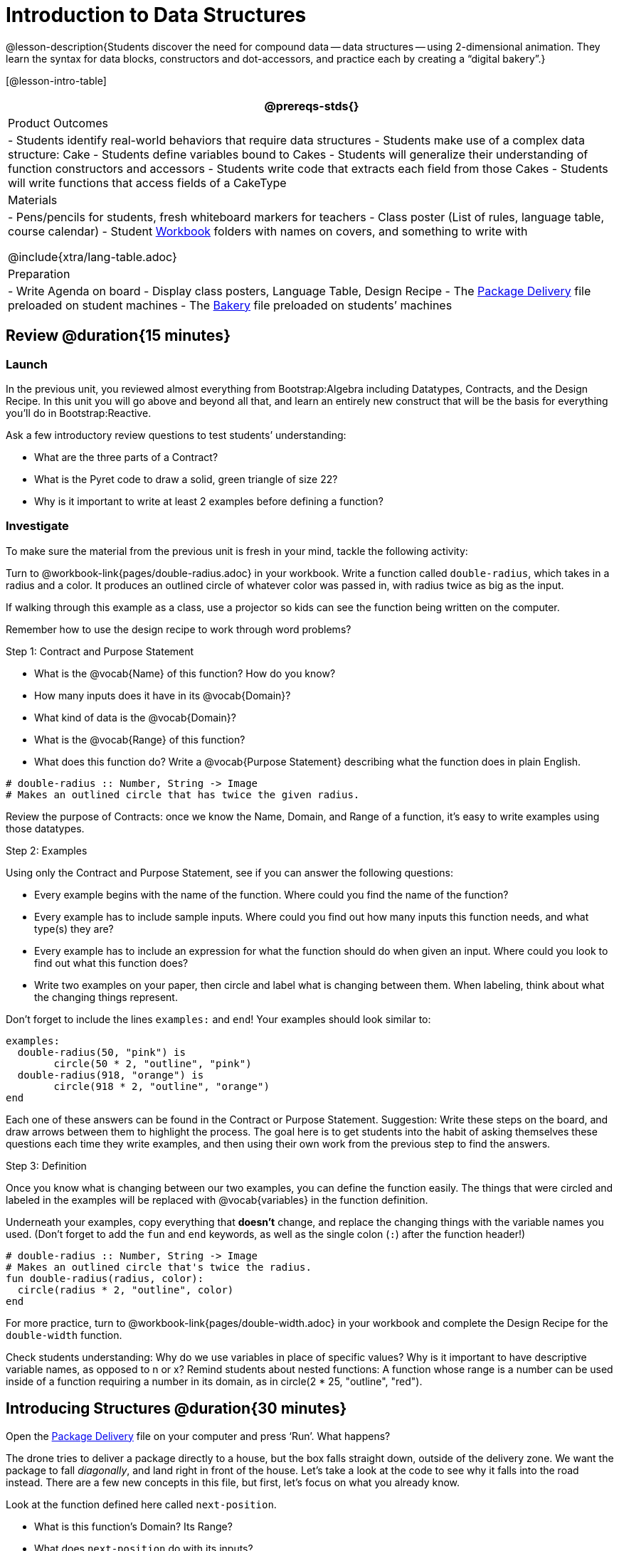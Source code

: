 = Introduction to Data Structures

@lesson-description{Students discover the need for compound data
-- data structures -- using 2-dimensional animation. They learn the
syntax for data blocks, constructors and dot-accessors, and
practice each by creating a "`digital bakery`".}

[@lesson-intro-table]
|===
@prereqs-stds{}

| Product Outcomes
| 
- Students identify real-world behaviors that require data structures
- Students make use of a complex data structure: Cake
- Students define variables bound to Cakes
- Students will generalize their understanding of function constructors and accessors
- Students write code that extracts each field from those Cakes
- Students will write functions that access fields of a CakeType


| Materials
|
- Pens/pencils for students, fresh whiteboard markers for teachers
- Class poster (List of rules, language table, course calendar)
- Student link:{pathwayrootdir}/workbook/workbook.pdf[Workbook] folders with names on covers, and something to write with


@include{xtra/lang-table.adoc}

| Preparation
|
- Write Agenda on board
- Display class posters, Language Table, Design Recipe
- The https://code.pyret.org/editor#share=0B9rKDmABYlJVWUlZTHVVRDFOdk0[Package Delivery] file preloaded on student machines
- The https://code.pyret.org/editor#share=0B9rKDmABYlJVa0cxbEpoSG1pT0k[Bakery] file preloaded on students’ machines

|===

== Review @duration{15 minutes}

=== Launch
In the previous unit, you reviewed almost everything from Bootstrap:Algebra including Datatypes, Contracts, and the Design Recipe. In this unit you will go above and beyond all that, and learn an entirely new construct that will be the basis for everything you’ll do in Bootstrap:Reactive.

Ask a few introductory review questions to test students’ understanding:

- What are the three parts of a Contract?
- What is the Pyret code to draw a solid, green triangle of size 22?
- Why is it important to write at least 2 examples before defining a function?

=== Investigate
To make sure the material from the previous unit is fresh in your mind, tackle the following activity:

[.lesson-instruction]
Turn to @workbook-link{pages/double-radius.adoc} in your workbook. Write a function called `double-radius`, which takes in a radius and a color. It produces an outlined circle of whatever color was passed in, with radius twice as big as the input.

If walking through this example as a class, use a projector so kids can see the function being written on the computer.

Remember how to use the design recipe to work through word problems? 

[.lesson-point]
Step 1: Contract and Purpose Statement

[.lesson-instruction]
--
- What is the @vocab{Name} of this function? How do you know?
- How many inputs does it have in its @vocab{Domain}?
- What kind of data is the @vocab{Domain}?
- What is the @vocab{Range} of this function?
- What does this function do? Write a @vocab{Purpose Statement} describing what the function does in plain English.
--
 
----
# double-radius :: Number, String -> Image
# Makes an outlined circle that has twice the given radius.
----

Review the purpose of Contracts: once we know the Name, Domain, and Range of a function, it’s easy to write examples using those datatypes.

[.lesson-point]
Step 2: Examples

[.lesson-instruction]
--
Using only the Contract and Purpose Statement, see if you can answer the following questions:

- Every example begins with the name of the function. Where could you find the name of the function?
- Every example has to include sample inputs. Where could you find out how many inputs this function needs, and what type(s) they are?
- Every example has to include an expression for what the function should do when given an input. Where could you look to find out what this function does?
- Write two examples on your paper, then circle and label what is changing between them. When labeling, think about what the changing things represent.
--

Don’t forget to include the lines `examples:` and `end`! Your examples should look similar to:  

----
examples:
  double-radius(50, "pink") is
        circle(50 * 2, "outline", "pink")
  double-radius(918, "orange") is
        circle(918 * 2, "outline", "orange")
end
----

Each one of these answers can be found in the Contract or Purpose Statement. Suggestion: Write these steps on the board, and draw arrows between them to highlight the process. The goal here is to get students into the habit of asking themselves these questions each time they write examples, and then using their own work from the previous step to find the answers.

[.lesson-point]
Step 3: Definition

Once you know what is changing between our two examples, you can define the function easily. The things that were circled and labeled in the examples will be replaced with @vocab{variables} in the function definition.

[.lesson-instruction]
Underneath your examples, copy everything that *doesn’t* change, and replace the changing things with the variable names you used. (Don’t forget to add the `fun` and `end` keywords, as well as the single colon (`:`) after the function header!)

----
# double-radius :: Number, String -> Image
# Makes an outlined circle that's twice the radius.
fun double-radius(radius, color):
  circle(radius * 2, "outline", color)
end
----
 
[.lesson-instruction]
For more practice, turn to @workbook-link{pages/double-width.adoc} in your workbook and complete the Design Recipe for the `double-width` function.

Check students understanding: Why do we use variables in place of specific values? Why is it important to have descriptive variable names, as opposed to n or x? Remind students about nested functions: A function whose range is a number can be used inside of a function requiring a number in its domain, as in circle(2 * 25, "outline", "red").

== Introducing Structures @duration{30 minutes}

[.lesson-instruction]
Open the https://code.pyret.org/editor#share=0B9rKDmABYlJVWUlZTHVVRDFOdk0[Package Delivery] file on your computer and press ‘Run’. What happens?

The drone tries to deliver a package directly to a house, but the box falls straight down, outside of the delivery zone. We want the package to fall _diagonally_, and land right in front of the house. Let’s take a look at the code to see why it falls into the road instead. There are a few new concepts in this file, but first, let’s focus on what you already know.

[.lesson-instruction]
--
Look at the function defined here called `next-position`.

- What is this function’s Domain? Its Range?
- What does `next-position` do with its inputs?
--

This function takes in two numbers, representing the x- and y-coordinate of the box, but it only produces a new y-coordinate (after subtracting 5). If only the y-coordinate is changing, the box will always fall straight down. To reach the house, it will have to fall diagonally.

[.lesson-instruction]
How should the box’s x-coordinate change if it moves diagonally to the right (toward the house)? How should its y-coordinate change?

Functions can return only one thing at a time, but we want to return a new x- *and* a y-coordinate in order to make the box fall diagonally. Thankfully, we have a way to combine multiple things within one container, called a @vocab{Data Structure}. For this project, we’ve created a structure for you to use called `DeliveryState`, which contains two Numbers. These represent an x and a y-coordinate.

[.lesson-instruction]
Look at line 5, where we’ve defined `DeliveryState`. We’ll go through the new syntax for defining a data structure, because very soon you’ll be defining brand new structures of your own!
 
----
# The DeliveryState is two numbers: an x-coordinate and a y-coordinate
data DeliveryState:
   | delivery(
      x :: Number,
      y :: Number)
end
----
 
- On the first line, we’ve written a comment that describes the stucture. We’re calling it `DeliveryState`, and it contains Numbers for the x- and y-coordinate.
- You’re already familiar with built-in data types like `Number`, `String`, `Image` and `Boolean`. On the next line, the `data` keyword allows us to create brand new data types of our own! Here, we are making a data type called `DeliveryState`. We choose this name, because it represents the current state -- or position -- of the package being delivered. Pyret lets us write any name after `data`, but it’s good habit to choose a meaningful name and capitalize it.
- The next line begins with the `|` symbol, sometimes called a "`bar`" or "`pipe`", followed by the name of the @vocab{constructor} function for this structure: `delivery`. This is similar to what you’ve seen before: to create an Image, we call the function that creates it: `rectangle`, `triangle`, `square`, etc. To create a `DeliveryState`, we can use the `delivery` @vocab{constructor} function with its inputs (x and y).

This @vocab{data} block tells us that we’re defining a new data type called `DeliveryState`, whose constructor function `delivery` takes in two Numbers: x and y. Once we’ve listed each input and its data type, we finish defining the structure with the `end` keyword, just like finishing an `example` block.

[.lesson-instruction]
In the interactions area, practice making some ``DeliveryState``s using the `delivery()` constructor function. Try making a `DeliveryState` that represents the box’s position if it’s on the road, another when it’s in the air, above the house, and one when it’s right in front of the house -- a successful delivery!

Students will soon be writing creating new data structures. Cover this new syntax carefully, paying special attention to capitalization (the name of the structure is capitalized (`DeliveryState`), whereas its constructor function (delivery) is lowercase), double colons (::) before data types, and commas between inputs to the constructor function.

Now it’s up to us to get this box delivered sucessfully, and make sure it lands at the house.

[.lesson-instruction]
Turn to @workbook-link{pages/next-position.adoc} in your workbook, read the word problem, and fill in the Contract and Purpose Statement for the function `next-position`.

 
----
# next-position :: Number, Number -> DeliveryState
# Given 2 numbers, make a DeliveryState by
# adding 5 to x and subtracting 5 from y
----

Point out that we’re now using a new data type in a contract: next-position consumes two Numbers, and produces a DeliveryState. Once we’ve defined a new data structure using the above data block, we can use it just like other datatypes.

Now for our two examples. Using, or @vocab{calling} `next-position` with two numbers is easy, but what happens to those numbers? We can’t return both at the same time...unless we use a data structure! To do so we’ll need to use the constructor function to make a structure from the data we already have.

[.lesson-instruction]
--
- According to the definition for `DeliveryState`, what function makes a DeliveryState? What is its contract?
- `# delivery :: Number, Number -> DeliveryState`
- What two things are part of a DeliveryState? Do we have values for those things as part of our first example?
- We don’t want our DeliveryState to contain the same x and y values we gave the `next-position` function. How will the values change? (Remember to show your work!)
- Your first example should look something like:
+
----
examples:
  next-position(30, 250) is delivery(30 + 5, 250 - 5)
end
----
 
- Once your first example is complete, write one more example with different inputs for the x and y coordinates.
--

Remind students to show every step of their work in the example step of the design recipe: if the x-coordinate increases by 5 while the y-coordinate decreases by 5, they should show the addition and subtraction within the DeliveryState data structure, instead of just returning the new numbers.

[.lesson-instruction]
Now that you have two examples, it’s time to define the function. You know the drill: circle and label everything that changes between your two examples, copy everything that stays the same, and replace the changing things with the variables you chose.

When you finish, your function definition should look like:  

----
fun next-position(x, y):
  delivery(x + 5, y - 5)
end
----
 
Now, instead of just changing and returning one number (a y-coordinate), we can return *both* the x and y-coordinates of the box within a @vocab{Data Structure}.

[.lesson-instruction]
Open the https://code.pyret.org/editor#share=0B9rKDmABYlJVWUlZTHVVRDFOdk0[Package Delivery] code again and replace the original `next-position` function with the one in your workbook to make the box land within the dlivery zone, in front of the house! Don’t forget to change the given examples to match your new function definition.

=== Synthesize
Until now, a function could only return atomic values: single Numbers, Strings, Images, or Booleans. In Bootstrap:Reactive, our functions will still return one value, but that value can be a @vocab{Data Structure}, (or just "`structure`" for short) containing any number of values. This way we can return both the x- and y-coordinate of a package using a `DeliveryState`. Later on, we’ll create new structures to record detail about characters in a game, like their health, position, amount of armor, or inventory.

In Bootstrap:Algebra, students’ games were made by keeping track of just a few numbers: the x-positions of the danger and target, and y-position of the player. In Bootstrap:Reactive, students’ games will be much more complex, and will require many more values to move characters, test conditions, keep track of the score, etc. Data structures simplify code by organizing multiple values: You couldn’t represent every part of a player (position, health, inventory, etc.) with one number or string, but you can refer to all these things collectively with a data structure. This way, we can have one value (a data structure) containing multiple other values that can be accessed individually.

== Cakes @duration{30 minutes}

=== Overview
Students walk through the process of defining a data structure based on a word problem.

=== Launch
Suppose you own a famous bakery. You bake things like cookies, pastries, and tarts, but you’re especially known for your world-famous cakes. What type of thing is a cake? Is it a number? String? Image? Boolean? You couldn’t describe all of the important things about a cake with any one of those data types. However, we could say that we care about a couple of details about each cake, each of which can be described with the types we already know.

[.lesson-instruction]
--
For each of the following aspects of a cake, think about what datatype you might use to represent it:

- The flavor of the cake. That could be "`Chocolate`", "`Strawberry`", "`Red Velvet`", or something else.
- The number of layers
- Whether or not the cake is an ice cream cake.

What datatype could we use to represent the entire cake?
--

Now that we know everything that is part of a cake, we can use a data structure to represent the cake itself. Let’s take a look at how this works.

=== Investigate
@span{.right}{@centered-image{images/cake1.png, "", 400}}

[.lesson-instruction]
Open your workbook to @workbook-link{pages/caketype.adoc}.

On this page, we will define a data structure for cakes, which we call `CakeType` (since this is now a new data TYPE). At the top of this page we see a comment, stating what things are part of a `CakeType`. Below that is a line that says `data CakeType:`, which begins the definition of a new data structure, called CakeType. On the next line, we define the function that makes a CakeType (`cake`), and how _exactly_ to make a CakeType -- the names of each thing in a CakeType, and their data types. Each piece of information that makes up a cake (the flavor, etc) is called a @vocab{field}. A field has both a descriptive name (like `flavor`) and a datatype.

[.lesson-instruction]
What name describes the first field in a `CakeType`? What data type can we use to represent it?

Refer students back to their language table, to see what Types are available.

There is a little bit of new syntax involved in defining structures. On the first line on @workbook-link{pages/caketype.adoc}, we write `flavor :: String,`, which tells Pyret that the first element of _any_ CakeType will be its flavor, represented by a String. This line shows how to define one field in a data structure.

[.lesson-instruction]
What name describes the second field in a `CakeType`? What data type can we use to represent it?

On the next line, write `layers :: Number,`, which tells Pyret that
the second element of any CakeType will be its number of layers,
represented by a Number.

[.lesson-instruction]
What data structure should we use to represent whether or not the
CakeType is an ice cream cake? Use this to define another field.

On your paper, you should have:  

----
# a CakeType is a flavor, number of layers, and whether or not it is an ice cream cake.
data CakeType:
  | cake(
      flavor      :: String,
      layers      :: Number,
      is-iceCream :: Boolean)
end
----
 
This is the code that defines the `CakeType data` structure. It tells the computer what a `CakeType` is and what goes into it. It also defines its @vocab{constructor} function, called `cake`. To make a CakeType, you _must_ call the constructor function with three things: a `flavor`, which is a String, `layers`, a Number, and `is-iceCream`, which is a Boolean. Remember that order matters! For now, these are the only things that we’re going to keep track of in a CakeType, but you can imagine how you might extend it to include other information.

Stress the importance of being able to define your own datatypes to students: no longer are they bound by the single values of numbers, strings, or booleans! Pyret allows you to define brand new Data Structures, containing any combination of values.

[.lesson-instruction]
Open the https://code.pyret.org/editor#share=0B9rKDmABYlJVa0cxbEpoSG1pT0k[Bakery] file and look at lines 3–8. Do they match what you have on your paper?

Now take a look farther down, at line 10: `birthday-cake = cake("Vanilla", 4, false)`

- What is the name of this variable?
- What is the flavor of `birthday-cake`?
- How many layers does `birthday-cake` have?
- Finally, is `birthday-cake` an ice cream cake, or not?

Below the data definition for CakeType there are four CakeTypes defined and assigned to the variables birthday-cake, chocolate-cake, strawberry-cake, and red-velvet-cake. Ask students questions about these CakeTypes to get them thinking about how they would define their own.

[.lesson-instruction]
--
On line 14, define another CakeType, which you can name however
you like (but choose something descriptive, like `pb-cake`,
`lemon-cake`, etc.) To start,

- How would you define this variable?
- What function is used to make a Cake?
- Which thing comes first in a Cake structure?

Now what do you expect to happen when you type the name of your
new CakeType into the interactions area? Click ‘Run’ and try it
out.
--

----
pb-cake = cake("Peanut Butter", 2, true)
----

Have students walk you through the process of defining a new value and making a `CakeType` with whatever flavor, etc. they like.

[.lesson-instruction]
Define two new values for some of your favorite cakes. You can give them whatever names you prefer. You can make any kind of `CakeType`s that you want, as long as your structure has the right types in the right orders!

@span{.right}{@centered-image{images/cake2.png, "", 400}}
Repetition is key in this lesson. Have students identify each part of the `CakeType` for every one they’ve defined. What is the flavor of their first `CakeType`? Its number of layers? Ensure that students are using their inputs in the right order!

At this point, you’ve worked with two different @vocab{Data Structures}: JumperStates and `CakeTypes`, and you’ve created different examples, or @vocab{instances}, of these structures. Instances are concrete uses of a datatype, just as 3 is a concrete Number (where Number is the type). Here, `CakeType` is the type, and `cake("Chocolate", 8, false)` is a concrete cake with specific values for each field. In programming, we create instances much more often than we create new data structures. For now, the important point is to recognize the difference between a structure _definition_ (the `data....` piece of code) and specific @vocab{instances} of a data structure (like `birthday-cake`, or `jumper(44, 75)`.

=== Common Misconceptions
Students often struggle with the difference between the _definition_ of a data structure and @vocab{instances} (items created from) that data structure. When students define `CakeType`, they haven’t created any specific cakes. They have defined a type that they can use to define specific cakes. If they have a specific cake, they can ask questions of it such as "is this a chocolate cake?"and produce an answer. If all they have is the `CakeType` definition, they can’t answer such questions. Some people like the analogy of a cookie cutter here – `CakeType` defines a cookie cutter, but doesn’t produce any cookies. To get a cookie, you use the cake constructor to define a specific cake with specific values for the fields.

=== Synthesize
Based on these instances of CakeTypes you just wrote:
[.lesson-instruction]
--
- What is the name of the function that creates a CakeType?
- What is the Domain of this function?
- How many things are in the domain?
--

The three things in the domain of cake are, in fact, the three things that we have already listed on @workbook-link{pages/caketype.adoc}! With data structures, the order is very important: we always want the first string in cake to be the CakeType’s flavor, the first number to be its number of layers, etc.

////
CakeTypes are the first example of defining a new datatype that students will see, but Pyret allows you to define any number of new data structures to hold any combination of values. The important points to remember about creating structures at this point is that whenever the constructor function is called (in this case, cake), it must take in the same number and type of values as in the structure’s definition, and its inputs must be in the same order as the definition.
////

[.lesson-instruction]
After clicking the "Run" button, in Pyret, type `birthday-cake` into the interactions area and hit enter. What do you get back?

Does this make sense? What happens when you type just a number into the interactions area? We get that same number back! What about Strings? Images? Booleans? If we don’t do anything to our input, or use any function on it, we get back exactly what we put in! Here, you put in a `CakeType`, let’s see what we get back. At first glance, it looks like a function call was the answer! But there’s a few things different about what appears in the output. First, it isn’t the same color as a normal function call, which is the first hint that something’s different. Second, we can _click_ on it, and see that this value is storing three other values in its @vocab{fields} -- the flavor, layers, and whether or not it’s ice cream. This compound value that’s printed is an @vocab{instance} of a `CakeType`. It’s a value in its own right, so when we type in `birthday-cake` it shows us this value (just like with numbers and
strings).

Remind students that values will always evaluate to themselves. 4 evaluates to 4, the string "pizza" evaluates to "pizza", and birthday-cake evaluates to cake("Vanilla", 4, false)

== Getting data from a structure  @duration{40 minutes}

=== Overview
Students are introduced to the synatx of _doc accessors_, which allow them retrieve data from instances.

=== Launch
Suppose you want to get the flavor _out_ of `chocolate-cake`. You don’t care about the message, color, or anything else -- you just want to know the flavor. Pyret has syntax for doing precisely that: `.flavor`.

[.lesson-instruction]
--
If you type `chocolate-cake.flavor` into the interactions area, what should it evaluate to? Try it out!

- What kind of thing did it return: A Number, String, Image, Boolean, or structure?
- Practice taking the flavor out of every `CakeType` you have defined, using `.flavor`
--

Of course, there are ways to access any part of a `CakeType`, not just the flavor! What do you think you would get if you typed `chocolate-cake.layers` in the interactions area?

[.lesson-instruction]
Try using the dot-accessors `.layers` and `.is-iceCream` on your CakeTypes! Do they do what you expect?

A way to prompt students to use these accessors is to ask: "How do you get the flavor out of a CakeType?" or "How do you get the layers out of a CakeType?" Throughout the course you can set up a call and response system with students, where the question "How do you get the X out of a Y?" will prompt the name of the accessor.

The previous syntax is known as @vocab{Dot-Accessors}. They allow you to specify exactly what part of a structure you want. If we want to know if we can fit a certain CakeType through a doorway, we probably care only whether the number of layers is less than a certain amount. Likewise, if we want to know whether or not a character in our game has lost, we need to know only if her health is less than 0: we might not care what her location is, or the color of her armor. Programmers use accessors a lot, because they often need to know only one piece of information from a complex data structure.

Our CakeType structure is defined using `data CakeType:` and the `cake(...)` lines, which tell the computer what things make up that structure, and what order and type each thing is. In return, we get new functions to use. Until we write these lines, we don’t have `cake(...)` (to make a Cake), `.flavor` (to get the flavor out of the Cake), `.layers`, or any other dot-accessors, because Pyret doesn’t know what a CakeType is -- _we haven’t defined it_. 

[.lesson-instruction] 
To see this for yourself, type a pound sign (`#`) before the line which begins with `cake(...)` and each of the fields. This comments out the definition, so that the computer ignores it. Hit run, and see what happens.

////
When the cake(...) lines are commented out, Pyret returns some errors, saying you’re trying to use cake before its definition. It doesn’t know what cake is or does, because we defined a CakeType structure with no constructor. Make sure students understand that the line beginning with data and a line similar to cake(...) are needed in order to create and work with any structure.
////

=== Investigate

Of course, when programmers work with data structures, they don’t just define them and create instances. They also write functions that use and produce structures. Let’s get started writing some functions for CakeTypes.

[.lesson-instruction]
--
Turn to @workbook-link{pages/taller-than.adoc} in your workbook. Write the contract and purpose statement for a function called taller-than, which consumes two CakeTypes, and produces true if the first CakeType is taller than
the second.

- What is the domain for this function?
- What is the range of taller-than?
- Which part(s) of the CakeTypes will you need to check to determine if one is taller than the other?
--
 
----
# taller-than :: CakeType, CakeType -> Boolean
# consumes two CakeTypes and produces true if the number of
# layers in the first CakeType is greater than the number of
# layers in the second
---- 

For your first example, try comparing `birthday-cake` and `chocolate-cake`. Do we care about what flavor either of these CakeTypes are? What about whether or not one of them is an ice cream cake? All we need to figure out which one is taller is their number of layers.

[.lesson-instruction]
How do you get the number of layers out of `birthday-cake`? What about `chocolate-cake`? Write your first example to figure out if `birthday-cake` has a greater number of layers than `chocolate-cake`.
 
----
examples:
    taller-than(birthday-cake, chocolate-cake) is
    birthday-cake.layers > chocolate-cake.layers
end
----

[.lesson-instruction]
--
- Write one more example for the function taller-than, this time using it to compare any two CakeTypes you defined earlier. 
- Next, circle and label what changes between the two examples. How many variables will this function need? Then write the definition, using your examples to help you.
--

After replacing the changing things with variables, your definition should look similar to:  

----
fun taller-than(a-cake1, a-cake2):
  a-cake1.layers > a-cake2.layers
end
----
 

[.lesson-instruction]
--
Turn to @workbook-link{pages/will-melt.adoc} in your workbook. Your bakery needs to know if certain CakeTypes needs to be refrigerated. If the temperature is greater than 32 degrees AND the given CakeType is an ice cream cake, the function should return true.

- Fill out the @vocab{Contract} and @vocab{Purpose Statement} for
  the function.
- Write two examples for how one would use `will-melt`.
- Circle and label what varies between those examples and label
  it with a @vocab{variable} name.
- Define the function.
--

Give students plenty of time to practice using dot-accessors, extracting pieces of the Cake structures and writing expressions that compute with them.

=== Synthesize

*Optional:* @link{In the https://code.pyret.org/editor#share=0B9rKDmABYlJVa0cxbEpoSG1pT0k, Bakery} file, extend the `CakeType` data structure to include one more field: a message, represented as a String. (Make sure you remember to change each CakeType instance below the data definition: if a CakeType now contains four fields, each instance will need to include all four fields!) Next, write a function called `birthday-cake`, which takes in a string representing someone’s name, and produces a 2-layer, chocolate CakeType with "`Happy birthday [Name]!`" as the message. *Hint:* You’ll want to use the `string-append` function to combine two strings into one. Here is its contract: `# string-append {two-colons} String, String -> String`

Since this function returns a CakeType, remind students that they’ll need to use the cake constructor function to produce a
CakeType.

== Closing @duration{5 minutes}

@vocab{Data Structures} are a powerful tool for representing complex data in a computer program. Simple videogames, like Pong, might need to keep track of only a few numbers at once, such as the position of the ball, position of each paddle, and the score. But if a game has many different enemies, each with its own position and health, or multiple levels with their own background images, the game can get very complicated very fast, and structures are a great way to manage and make sense of all the data. Programmers can do a LOT with data structures, and in the upcoming lessons you’ll start creating your own structures to make a customized animation.